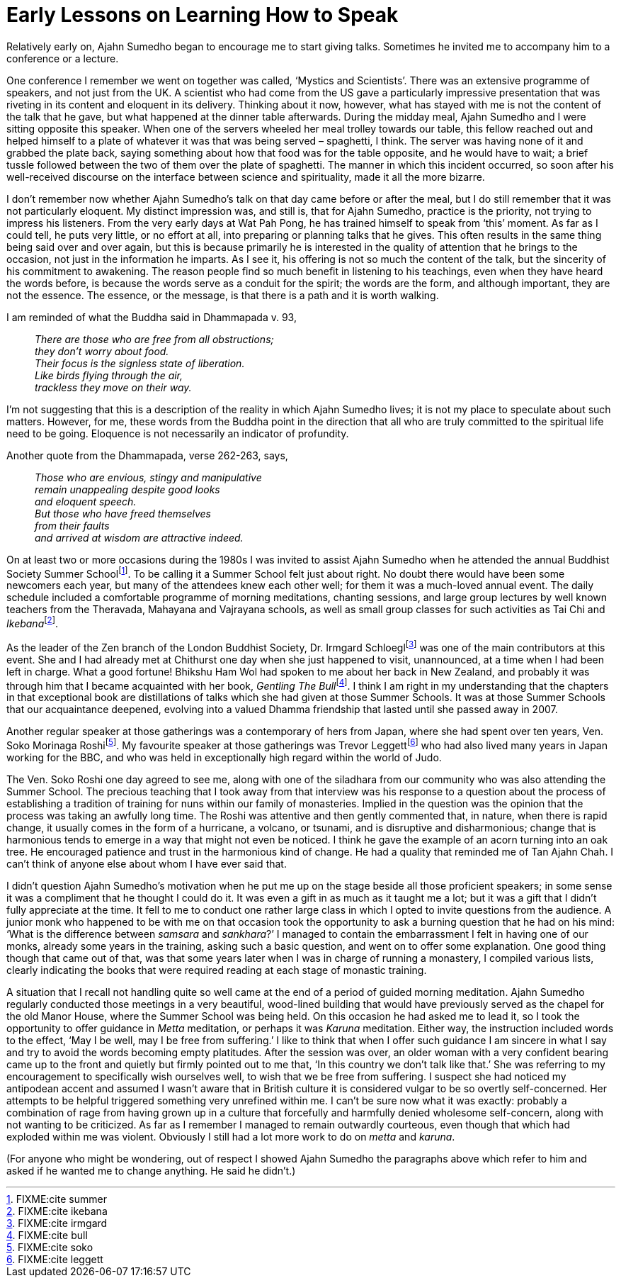 = Early Lessons on Learning How to Speak

Relatively early on, Ajahn Sumedho began to encourage me to start giving
talks. Sometimes he invited me to accompany him to a conference or a
lecture.

One conference I remember we went on together was called, ‘Mystics and
Scientists’. There was an extensive programme of speakers, and not just
from the UK. A scientist who had come from the US gave a particularly
impressive presentation that was riveting in its content and eloquent in
its delivery. Thinking about it now, however, what has stayed with me is
not the content of the talk that he gave, but what happened at the
dinner table afterwards. During the midday meal, Ajahn Sumedho and I
were sitting opposite this speaker. When one of the servers wheeled her
meal trolley towards our table, this fellow reached out and helped
himself to a plate of whatever it was that was being served – spaghetti,
I think. The server was having none of it and grabbed the plate back,
saying something about how that food was for the table opposite, and he
would have to wait; a brief tussle followed between the two of them over
the plate of spaghetti. The manner in which this incident occurred, so
soon after his well-received discourse on the interface between science
and spirituality, made it all the more bizarre.

I don’t remember now whether Ajahn Sumedho’s talk on that day came
before or after the meal, but I do still remember that it was not
particularly eloquent. My distinct impression was, and still is, that
for Ajahn Sumedho, practice is the priority, not trying to impress his
listeners. From the very early days at Wat Pah Pong, he has trained
himself to speak from ‘this’ moment. As far as I could tell, he puts
very little, or no effort at all, into preparing or planning talks that
he gives. This often results in the same thing being said over and over
again, but this is because primarily he is interested in the quality of
attention that he brings to the occasion, not just in the information he
imparts. As I see it, his offering is not so much the content of the
talk, but the sincerity of his commitment to awakening. The reason
people find so much benefit in listening to his teachings, even when
they have heard the words before, is because the words serve as a
conduit for the spirit; the words are the form, and although important,
they are not the essence. The essence, or the message, is that there is
a path and it is worth walking.

I am reminded of what the Buddha said in Dhammapada v. 93,

[quote, role=quote]
____
_There are those who are free from all obstructions; +
they don’t worry about food. +
Their focus is the signless state of liberation. +
Like birds flying through the air, +
trackless they move on their way._
____

I’m not suggesting that this is a description of the reality in which
Ajahn Sumedho lives; it is not my place to speculate about such matters.
However, for me, these words from the Buddha point in the direction that
all who are truly committed to the spiritual life need to be going.
Eloquence is not necessarily an indicator of profundity.

Another quote from the Dhammapada, verse 262-263, says,

[quote, role=quote]
____
_Those who are envious, stingy and manipulative +
remain unappealing despite good looks +
and eloquent speech. +
But those who have freed themselves +
from their faults +
and arrived at wisdom are attractive indeed._
____

On at least two or more occasions during the 1980s I was invited to
assist Ajahn Sumedho when he attended the annual Buddhist Society Summer
Schoolfootnote:[FIXME:cite summer]. To be calling it a Summer School
felt just about right. No doubt there would have been some newcomers
each year, but many of the attendees knew each other well; for them it
was a much-loved annual event. The daily schedule included a comfortable
programme of morning meditations, chanting sessions, and large group
lectures by well known teachers from the Theravada, Mahayana and
Vajrayana schools, as well as small group classes for such activities as
Tai Chi and __Ikebana__footnote:[FIXME:cite ikebana].

As the leader of the Zen branch of the London Buddhist Society,
Dr. Irmgard Schloeglfootnote:[FIXME:cite irmgard] was one of the main
contributors at this event. She and I had already met at Chithurst one
day when she just happened to visit, unannounced, at a time when I had
been left in charge. What a good fortune! Bhikshu Ham Wol had spoken to
me about her back in New Zealand, and probably it was through him that I
became acquainted with her book, __Gentling The
Bull__footnote:[FIXME:cite bull]. I think I am right in my understanding
that the chapters in that exceptional book are distillations of talks
which she had given at those Summer Schools. It was at those Summer
Schools that our acquaintance deepened, evolving into a valued Dhamma
friendship that lasted until she passed away in 2007.

Another regular speaker at those gatherings was a contemporary of hers
from Japan, where she had spent over ten years, Ven. Soko Morinaga
Roshifootnote:[FIXME:cite soko]. My favourite speaker at those
gatherings was Trevor Leggettfootnote:[FIXME:cite leggett] who had also
lived many years in Japan working for the BBC, and who was held in
exceptionally high regard within the world of Judo.

The Ven. Soko Roshi one day agreed to see me, along with one of the
siladhara from our community who was also attending the Summer School.
The precious teaching that I took away from that interview was his
response to a question about the process of establishing a tradition of
training for nuns within our family of monasteries. Implied in the
question was the opinion that the process was taking an awfully long
time. The Roshi was attentive and then gently commented that, in nature,
when there is rapid change, it usually comes in the form of a hurricane,
a volcano, or tsunami, and is disruptive and disharmonious; change that
is harmonious tends to emerge in a way that might not even be noticed. I
think he gave the example of an acorn turning into an oak tree. He
encouraged patience and trust in the harmonious kind of change. He had a
quality that reminded me of Tan Ajahn Chah. I can’t think of anyone else
about whom I have ever said that.

I didn’t question Ajahn Sumedho’s motivation when he put me up on the
stage beside all those proficient speakers; in some sense it was a
compliment that he thought I could do it. It was even a gift in as much
as it taught me a lot; but it was a gift that I didn’t fully appreciate
at the time. It fell to me to conduct one rather large class in which I
opted to invite questions from the audience. A junior monk who happened
to be with me on that occasion took the opportunity to ask a burning
question that he had on his mind: ‘What is the difference between
_samsara_ and _sankhara_?’ I managed to contain the embarrassment I felt
in having one of our monks, already some years in the training, asking
such a basic question, and went on to offer some explanation. One good
thing though that came out of that, was that some years later when I was
in charge of running a monastery, I compiled various lists, clearly
indicating the books that were required reading at each stage of
monastic training.

A situation that I recall not handling quite so well came at the end of
a period of guided morning meditation. Ajahn Sumedho regularly conducted
those meetings in a very beautiful, wood-lined building that would have
previously served as the chapel for the old Manor House, where the
Summer School was being held. On this occasion he had asked me to lead
it, so I took the opportunity to offer guidance in _Metta_ meditation,
or perhaps it was _Karuna_ meditation. Either way, the instruction
included words to the effect, ‘May I be well, may I be free from
suffering.’ I like to think that when I offer such guidance I am sincere
in what I say and try to avoid the words becoming empty platitudes.
After the session was over, an older woman with a very confident bearing
came up to the front and quietly but firmly pointed out to me that, ‘In
this country we don’t talk like that.’ She was referring to my
encouragement to specifically wish ourselves well, to wish that we be
free from suffering. I suspect she had noticed my antipodean accent and
assumed I wasn’t aware that in British culture it is considered vulgar
to be so overtly self-concerned. Her attempts to be helpful triggered
something very unrefined within me. I can’t be sure now what it was
exactly: probably a combination of rage from having grown up in a
culture that forcefully and harmfully denied wholesome self-concern,
along with not wanting to be criticized. As far as I remember I managed
to remain outwardly courteous, even though that which had exploded
within me was violent. Obviously I still had a lot more work to do on
_metta_ and _karuna_.

(For anyone who might be wondering, out of respect I showed Ajahn
Sumedho the paragraphs above which refer to him and asked if he wanted
me to change anything. He said he didn’t.)
